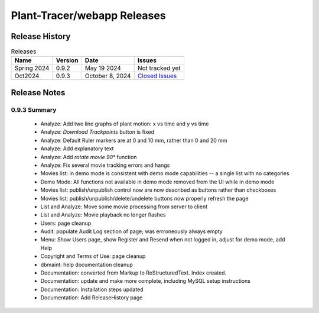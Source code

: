 Plant-Tracer/webapp Releases
============================

Release History
---------------

.. list-table:: Releases
   :header-rows: 1

   * - Name
     - Version
     - Date
     - Issues
   * - Spring 2024
     - 0.9.2
     - May 19 2024
     - Not tracked yet
   * - Oct2024
     - 0.9.3
     - October 8, 2024
     - `Closed Issues <https://github.com/Plant-Tracer/webapp/issues?q=is%3Aissue+is%3Aclosed+milestone%3AOct2024>`_

Release Notes
-------------

0.9.3 Summary
*************

    * Analyze: Add two line graphs of plant motion: x vs time and y vs time
    * Analyze: *Download Trackpoints* button is fixed
    * Analyze: Default Ruler markers are at 0 and 10 mm, rather than 0 and 20 mm
    * Analyze: Add explanatory text
    * Analyze: Add *rotate movie 90°* function
    * Analyze: Fix several movie tracking errors and hangs
    * Movies list: in demo mode is consistent with demo mode capabilities -- a single list with no categories
    * Demo Mode: All functions not available in demo mode removed from the UI while in demo mode
    * Movies list: publish/unpublish control now are now described as buttons rather than checkboxes
    * Movies list: publish/unpublish/delete/undelete buttons now properly refresh the page
    * List and Analyze: Move some movie processing from server to client
    * List and Analyze: Movie playback no longer flashes
    * Users: page cleanup
    * Audit: populate Audit Log section of page; was errroneously always empty
    * Menu: Show Users page, show Register and Resend when not logged in, adjust for demo mode, add Help
    * Copyright and Terms of Use: page cleanup
    * dbmaint: help documentation cleanup
    * Documentation: converted from Markup to ReStructuredText. Index created.
    * Documentation: update and make more complete, including MySQL setup instructions
    * Documentation: Installation steps updated
    * Documentation: Add ReleaseHistory page
  